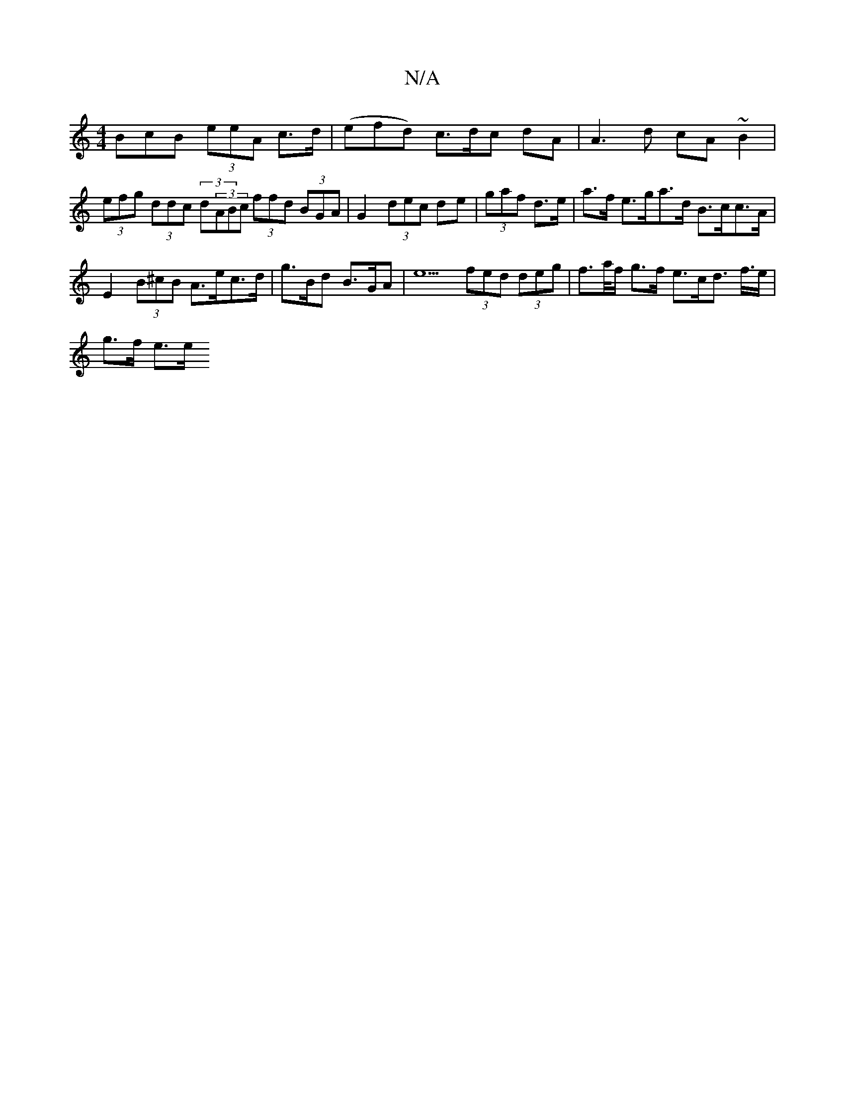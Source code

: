 X:1
T:N/A
M:4/4
R:N/A
K:Cmajor
BcB (3eeA c>d|(efd) c>dc dA | A3d cA ~B2|(3efg (3ddc (3d(3ABc (3ffd (3BGA|G2 (3dec de | (3gaf d>e | a>f e>ga>d B>cc>A |
E2 (3B^cB A>ec>d | g>Bd B>GA | e5 (3fed (3deg | f>a/f/ g>f e>cd> f>e | 
g>f e>e 